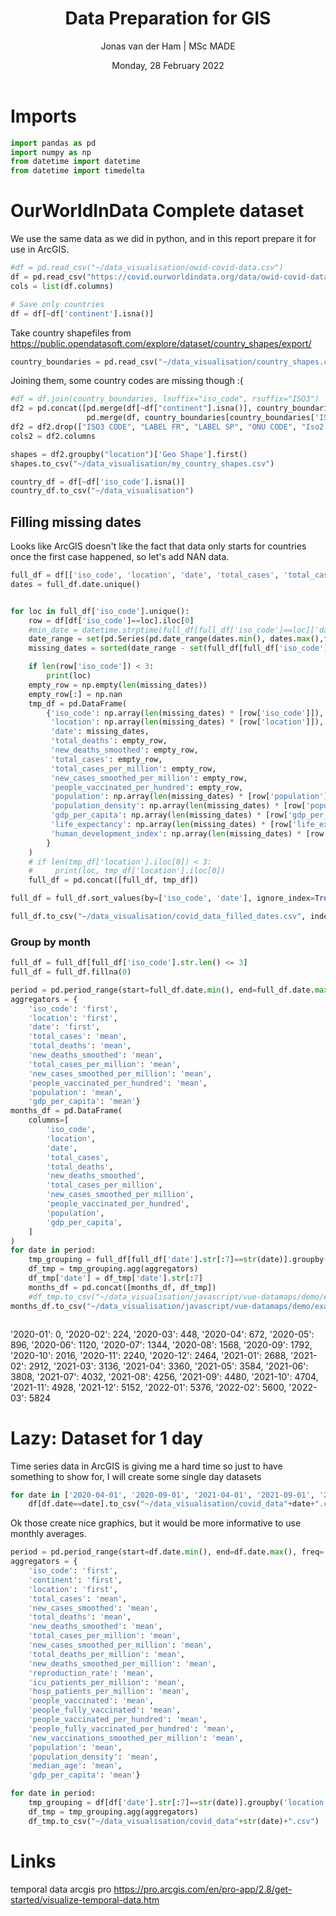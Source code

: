 #+TITLE: Data Preparation for GIS
#+AUTHOR: Jonas van der Ham | MSc MADE
#+EMAIL: Jonasvdham@gmail.com
#+DATE: Monday, 28 February 2022
#+STARTUP: showall
#+PROPERTY: header-args :exports both :session gis :cache no
:PROPERTIES:
#+OPTIONS: ^:nil
#+LATEX_COMPILER: xelatex
#+LATEX_CLASS: article
#+LATEX_CLASS_OPTIONS: [logo, color, author]
#+LATEX_HEADER: \insertauthor
#+LATEX_HEADER: \usepackage{minted}
#+LATEX_HEADER: \usepackage[style=ieee, citestyle=numeric-comp, isbn=false]{biblatex}
#+LATEX_HEADER: \addbibresource{~/made/bibliography/references.bib}
#+LATEX_HEADER: \setminted{bgcolor=WhiteSmoke}
#+OPTIONS: toc:nil
:END:

* Imports

#+begin_src python :results none
import pandas as pd
import numpy as np
from datetime import datetime
from datetime import timedelta
#+end_src

* OurWorldInData Complete dataset

We use the same data as we did in python, and in this report prepare it for use
in ArcGIS.

#+begin_src python :results none
#df = pd.read_csv("~/data_visualisation/owid-covid-data.csv")
df = pd.read_csv("https://covid.ourworldindata.org/data/owid-covid-data.csv")
cols = list(df.columns)

# Save only countries
df = df[~df['continent'].isna()]
#+end_src

Take country shapefiles from
https://public.opendatasoft.com/explore/dataset/country_shapes/export/

#+begin_src python :results none
country_boundaries = pd.read_csv("~/data_visualisation/country_shapes.csv", delimiter=";")
#+end_src

Joining them, some country codes are missing though :(
#+begin_src python :results none
#df = df.join(country_boundaries, lsuffix="iso_code", rsuffix="ISO3")
df2 = pd.concat([pd.merge(df[~df["continent"].isna()], country_boundaries, left_on='iso_code', right_on='ISO3'),
                 pd.merge(df, country_boundaries[country_boundaries['ISO3'].isna()], left_on='location', right_on='Country')])
df2 = df2.drop(["ISO3 CODE", "LABEL FR", "LABEL SP", "ONU CODE", "Iso2 2", "Iso A2", "ISO2", "ISO3", "Join Name", "Country"], axis=1)
cols2 = df2.columns
#+end_src

#+begin_src python :results none
shapes = df2.groupby("location")['Geo Shape'].first()
shapes.to_csv("~/data_visualisation/my_country_shapes.csv")
#+end_src

#+begin_src python :results none
country_df = df[~df['iso_code'].isna()]
country_df.to_csv("~/data_visualisation")
#+end_src

** Filling missing dates

Looks like ArcGIS doesn't like the fact that data only starts for countries
once the first case happened, so let's add NAN data.

#+begin_src python :results none
full_df = df[['iso_code', 'location', 'date', 'total_cases', 'total_cases_per_million', 'new_cases_smoothed_per_million', 'new_deaths_smoothed', 'people_vaccinated_per_hundred', 'population', 'population_density', 'gdp_per_capita', 'life_expectancy', 'human_development_index']].copy()
dates = full_df.date.unique()


for loc in full_df['iso_code'].unique():
    row = df[df['iso_code']==loc].iloc[0]
    #min_date = datetime.strptime(full_df[full_df['iso_code']==loc]['date'].min(), '%Y-%m-%d')
    date_range = set(pd.Series(pd.date_range(dates.min(), dates.max(),freq='d').strftime('%Y-%m-%d')))
    missing_dates = sorted(date_range - set(full_df[full_df['iso_code']==loc].date.unique()))

    if len(row['iso_code']) < 3:
        print(loc)
    empty_row = np.empty(len(missing_dates))
    empty_row[:] = np.nan
    tmp_df = pd.DataFrame(
        {'iso_code': np.array(len(missing_dates) * [row['iso_code']]),
         'location': np.array(len(missing_dates) * [row['location']]),
         'date': missing_dates,
         'total_deaths': empty_row,
         'new_deaths_smoothed': empty_row,
         'total_cases': empty_row,
         'total_cases_per_million': empty_row,
         'new_cases_smoothed_per_million': empty_row,
         'people_vaccinated_per_hundred': empty_row,
         'population': np.array(len(missing_dates) * [row['population']]),
         'population_density': np.array(len(missing_dates) * [row['population_density']]),
         'gdp_per_capita': np.array(len(missing_dates) * [row['gdp_per_capita']]),
         'life_expectancy': np.array(len(missing_dates) * [row['life_expectancy']]),
         'human_development_index': np.array(len(missing_dates) * [row['human_development_index']]),
        }
    )
    # if len(tmp_df['location'].iloc[0]) < 3:
    #     print(loc, tmp_df['location'].iloc[0])
    full_df = pd.concat([full_df, tmp_df])

full_df = full_df.sort_values(by=['iso_code', 'date'], ignore_index=True)
#+end_src

#+begin_src python :results none
full_df.to_csv("~/data_visualisation/covid_data_filled_dates.csv", index=False)
#+end_src

*** Group by month

#+begin_src python :results none
full_df = full_df[full_df['iso_code'].str.len() <= 3]
full_df = full_df.fillna(0)
#+end_src

#+begin_src python :results none
period = pd.period_range(start=full_df.date.min(), end=full_df.date.max(), freq='M')
aggregators = {
    'iso_code': 'first',
    'location': 'first',
    'date': 'first',
    'total_cases': 'mean',
    'total_deaths': 'mean',
    'new_deaths_smoothed': 'mean',
    'total_cases_per_million': 'mean',
    'new_cases_smoothed_per_million': 'mean',
    'people_vaccinated_per_hundred': 'mean',
    'population': 'mean',
    'gdp_per_capita': 'mean'}
months_df = pd.DataFrame(
    columns=[
        'iso_code',
        'location',
        'date',
        'total_cases',
        'total_deaths',
        'new_deaths_smoothed',
        'total_cases_per_million',
        'new_cases_smoothed_per_million',
        'people_vaccinated_per_hundred',
        'population',
        'gdp_per_capita',
    ]
)
for date in period:
    tmp_grouping = full_df[full_df['date'].str[:7]==str(date)].groupby('location')
    df_tmp = tmp_grouping.agg(aggregators)
    df_tmp['date'] = df_tmp['date'].str[:7]
    months_df = pd.concat([months_df, df_tmp])
    #df_tmp.to_csv("~/data_visualisation/javascript/vue-datamaps/demo/example-vue-cli3/public/data/covid_data"+str(date)+".csv")
months_df.to_csv("~/data_visualisation/javascript/vue-datamaps/demo/example-vue-cli3/public/data/monthly_covid_data.csv")
#+end_src

#+begin_src python :results none

#+end_src

'2020-01': 0,
'2020-02': 224,
'2020-03': 448,
'2020-04': 672,
'2020-05': 896,
'2020-06': 1120,
'2020-07': 1344,
'2020-08': 1568,
'2020-09': 1792,
'2020-10': 2016,
'2020-11': 2240,
'2020-12': 2464,
'2021-01': 2688,
'2021-02': 2912,
'2021-03': 3136,
'2021-04': 3360,
'2021-05': 3584,
'2021-06': 3808,
'2021-07': 4032,
'2021-08': 4256,
'2021-09': 4480,
'2021-10': 4704,
'2021-11': 4928,
'2021-12': 5152,
'2022-01': 5376,
'2022-02': 5600,
'2022-03': 5824
* Lazy: Dataset for 1 day

Time series data in ArcGIS is giving me a hard time so just to have something
to show for, I will create some single day datasets

#+begin_src python :results none
for date in ['2020-04-01', '2020-09-01', '2021-04-01', '2021-09-01', '2022-02-01']:
    df[df.date==date].to_csv("~/data_visualisation/covid_data"+date+".csv")
#+end_src

Ok those create nice graphics, but it would be more informative to use monthly
averages.

#+begin_src python :results none
period = pd.period_range(start=df.date.min(), end=df.date.max(), freq='M')
aggregators = {
    'iso_code': 'first',
    'continent': 'first',
    'location': 'first',
    'total_cases': 'mean',
    'new_cases_smoothed': 'mean',
    'total_deaths': 'mean',
    'new_deaths_smoothed': 'mean',
    'total_cases_per_million': 'mean',
    'new_cases_smoothed_per_million': 'mean',
    'total_deaths_per_million': 'mean',
    'new_deaths_smoothed_per_million': 'mean',
    'reproduction_rate': 'mean',
    'icu_patients_per_million': 'mean',
    'hosp_patients_per_million': 'mean',
    'people_vaccinated': 'mean',
    'people_fully_vaccinated': 'mean',
    'people_vaccinated_per_hundred': 'mean',
    'people_fully_vaccinated_per_hundred': 'mean',
    'new_vaccinations_smoothed_per_million': 'mean',
    'population': 'mean',
    'population_density': 'mean',
    'median_age': 'mean',
    'gdp_per_capita': 'mean'}

for date in period:
    tmp_grouping = df[df['date'].str[:7]==str(date)].groupby('location')
    df_tmp = tmp_grouping.agg(aggregators)
    df_tmp.to_csv("~/data_visualisation/covid_data"+str(date)+".csv")
#+end_src
* Links

temporal data arcgis pro
https://pro.arcgis.com/en/pro-app/2.8/get-started/visualize-temporal-data.htm
